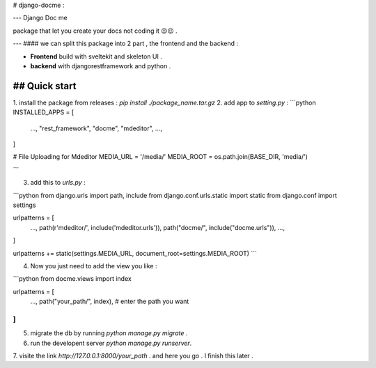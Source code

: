 # django-docme :

---
Django Doc me 

package that let you create your docs not coding it  😉😉 .

---
#### we can split this package into 2 part , the frontend and the backend :

- **Frontend** build with sveltekit and skeleton UI .
- **backend** with djangorestframework and python .


## Quick start
-----------
1. install the package from releases :
`pip install ./package_name.tar.gz`
2. add app to `setting.py` :
```python
INSTALLED_APPS = [
	...,
	"rest_framework",
	"docme",
	"mdeditor",
	...,
]


# File Uploading for Mdeditor 
MEDIA_URL = '/media/'
MEDIA_ROOT = os.path.join(BASE_DIR, 'media/')

```

3. add this to `urls.py` :

```python
from django.urls import path, include
from django.conf.urls.static import static
from django.conf import settings

urlpatterns = [
	...,
	path(r'mdeditor/', include('mdeditor.urls')),
	path("docme/", include("docme.urls")),
	...,
]

urlpatterns += static(settings.MEDIA_URL, document_root=settings.MEDIA_ROOT)
```

4. Now you just need to add the view you like :

```python
from docme.views import index

urlpatterns = [
	...,
	path("your_path/", index), # enter the path you want 
]
```

5. migrate the db by running `python manage.py migrate` .
6. run the developent server `python manage.py runserver`.
7. visite the link `http://127.0.0.1:8000/your_path` .
and here you go .
I finish this later .